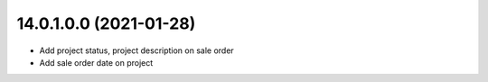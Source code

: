14.0.1.0.0 (2021-01-28)
~~~~~~~~~~~~~~~~~~~~~~~

* Add project status, project description on sale order
* Add sale order date on project

